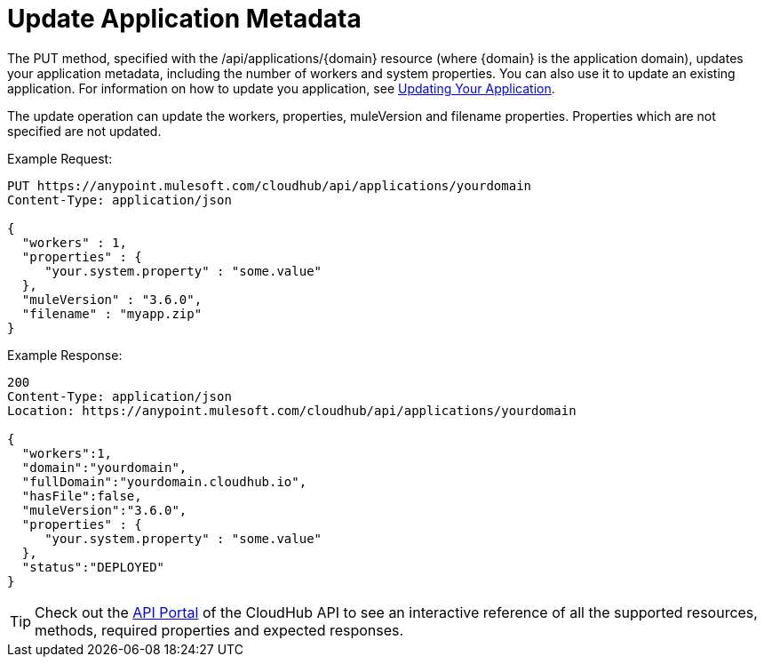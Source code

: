 = Update Application Metadata

The PUT method, specified with the /api/applications/\{domain} resource (where \{domain} is the application domain), updates your application metadata, including the number of workers and system properties. You can also use it to update an existing application. For information on how to update you application, see link:/docs/display/current/Managing+CloudHub+Applications#ManagingCloudHubApplications-UpdatingYourApplication[Updating Your Application].

The update operation can update the workers, properties, muleVersion and filename properties. Properties which are not specified are not updated.

Example Request:

[source]
----
PUT https://anypoint.mulesoft.com/cloudhub/api/applications/yourdomain
Content-Type: application/json

{
  "workers" : 1,
  "properties" : {
     "your.system.property" : "some.value"
  },
  "muleVersion" : "3.6.0",
  "filename" : "myapp.zip"
}
----

Example Response:

[source]
----
200
Content-Type: application/json
Location: https://anypoint.mulesoft.com/cloudhub/api/applications/yourdomain

{
  "workers":1,
  "domain":"yourdomain",
  "fullDomain":"yourdomain.cloudhub.io",
  "hasFile":false,
  "muleVersion":"3.6.0",
  "properties" : {
     "your.system.property" : "some.value"
  },
  "status":"DEPLOYED"
}
----

[TIP]
====
Check out the https://anypoint.mulesoft.com/apiplatform/anypoint-platform/#/portals[API Portal] of the CloudHub API to see an interactive reference of all the supported resources, methods, required properties and expected responses.
====
